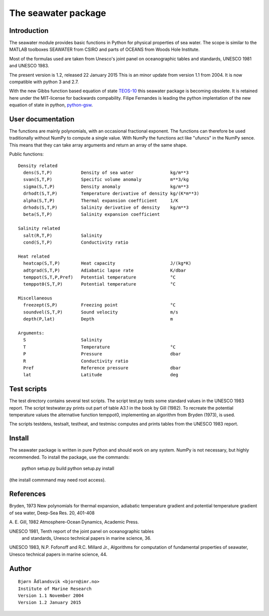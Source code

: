 The seawater package
====================

Introduction
------------

The seawater module provides basic functions in Python for physical
properties of sea water. The scope is similar to the MATLAB toolboxes
SEAWATER from CSIRO and parts of OCEANS from Woods Hole Institute.

Most of the formulas used are taken from Unesco's joint panel on
oceanographic tables and standards, UNESCO 1981 and UNESCO 1983.

The present version is 1.2, released 22 January 2015
This is an minor update from version 1.1 from 2004.
It is now compatible with python 3 and 2.7.

With the new Gibbs function based equation of state
`TEOS-10 <http://www.teos-10.org/>`_ this seawater package is becoming obsolete.
It is retained here under the MIT-license for backwards compability.
Filipe Fernandes is leading the python implentation of the new equation of
state in python, `python-gsw <https://github.com/TEOS-10/python-gsw>`_.

User documentation
------------------

The functions are mainly polynomials, with an occasional fractional
exponent. The functions can therefore be used traditionally without NumPy to
compute a single value. With NumPy the functions act like "ufuncs" in the
NumPy sence. This means that they can take array arguments and return an
array of the same shape.


Public functions::

 Density related
   dens(S,T,P)           Density of sea water              kg/m**3
   svan(S,T,P)           Specific volume anomaly           m**3/kg
   sigma(S,T,P)          Density anomaly                   kg/m**3
   drhodt(S,T,P)         Temperature derivative of density kg/(K*m**3)
   alpha(S,T,P)          Thermal expansion coefficient     1/K
   drhods(S,T,P)         Salinity derivative of density    kg/m**3
   beta(S,T,P)           Salinity expansion coefficient

 Salinity related
   salt(R,T,P)           Salinity
   cond(S,T,P)           Conductivity ratio

 Heat related
   heatcap(S,T,P)        Heat capacity                     J/(kg*K)
   adtgrad(S,T,P)        Adiabatic lapse rate              K/dbar
   temppot(S,T,P,Pref)   Potential temperature             °C
   temppot0(S,T,P)       Potential temperature             °C

 Miscellaneous
   freezept(S,P)         Freezing point                    °C
   soundvel(S,T,P)       Sound velocity                    m/s
   depth(P,lat)          Depth                             m

 Arguments:
   S                     Salinity
   T                     Temperature                       °C
   P                     Pressure                          dbar
   R                     Conductivity ratio
   Pref                  Reference pressure                dbar
   lat                   Latitude                          deg


Test scripts
------------

The test directory contains several test scripts. The script test.py tests some
standard values in the UNESCO 1983 report.  The script testwater.py prints out
part of table A3.1 in the book by Gill (1982). To recreate the potential
temperature values the alternative function temppot0, implementing an
algorithm from Bryden (1973), is used.

The scripts testdens, testsalt, testheat, and testmisc computes and prints
tables from the UNESCO 1983 report.

Install
-------

The seawater package is written in pure Python and should work on any system.
NumPy is not necessary, but highly recommended. To install the package, use
the commands:

    python setup.py build
    python setup.py install

(the install commmand may need root access).

References
----------

Bryden, 1973
New polynomials for thermal expansion, adiabatic temperature gradient
and potential temperature gradient of sea water, Deep-Sea Res. 20, 401-408

A. E. Gill, 1982
Atmosphere-Ocean Dynamics, Academic Press.

UNESCO 1981, Tenth report of the joint panel on oceanographic tables
 and standards, Unesco technical papers in marine science, 36.

UNESCO 1983, N.P. Fofonoff and R.C. Millard Jr.,
Algorithms for computation of fundamental properties of seawater,
Unesco technical papers in marine science, 44.

Author
------
::

  Bjørn Ådlandsvik <bjorn@imr.no>
  Institute of Marine Research
  Version 1.1 November 2004
  Version 1.2 January 2015
